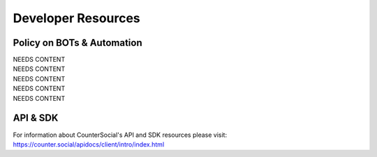 Developer Resources
=====

Policy on BOTs & Automation
----------
| NEEDS CONTENT
| NEEDS CONTENT
| NEEDS CONTENT
| NEEDS CONTENT
| NEEDS CONTENT


API & SDK
----------
For information about CounterSocial's API and SDK resources please visit: https://counter.social/apidocs/client/intro/index.html
